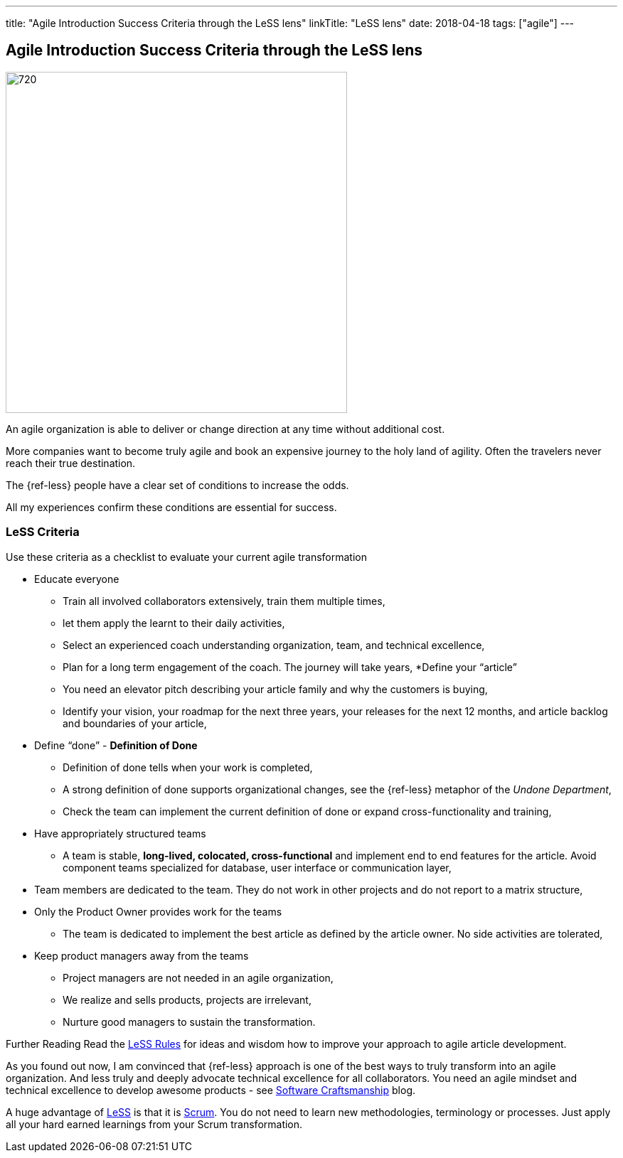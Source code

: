 ---
title: "Agile Introduction Success Criteria through the LeSS lens"
linkTitle: "LeSS lens"
date: 2018-04-18
tags: ["agile"]
---

== Agile Introduction Success Criteria through the LeSS lens
:author: Marcel Baumann
:email: <marcel.baumann@tangly.net>
:homepage: https://www.tangly.net/
:company: https://www.tangly.net/[tangly llc]
:copyright: CC-BY-SA 4.0

image::2018-04-02-head.jpg[720, 480, role=left]
An agile organization is able to deliver or change direction at any time without additional cost.

More companies want to become truly agile and book an expensive journey to the holy land of agility.
Often the travelers never reach their true destination.

The {ref-less} people have a clear set of conditions to increase the odds.

All my experiences confirm these conditions are essential for success.

=== LeSS Criteria

Use these criteria as a checklist to evaluate your current agile transformation

* Educate everyone
** Train all involved collaborators extensively, train them multiple times,
** let them apply the learnt to their daily activities,
** Select an experienced coach understanding organization, team, and technical excellence,
** Plan for a long term engagement of the coach.
 The journey will take years,
*Define your “article”
** You need an elevator pitch describing your article family and why the customers is buying,
** Identify your vision, your roadmap for the next three years, your releases for the next 12 months, and article backlog and boundaries of your article,
* Define “done” - *Definition of Done*
** Definition of done tells when your work is completed,
** A strong definition of done supports organizational changes, see the {ref-less} metaphor of the _Undone Department_,
** Check the team can implement the current definition of done or expand cross-functionality and training,
* Have appropriately structured teams
** A team is stable, *long-lived, colocated, cross-functional* and implement end to end features for the article.
 Avoid component teams specialized for database, user interface or communication layer,
* Team members are dedicated to the team.
 They do not work in other projects and do not report to a matrix structure,
* Only the Product Owner provides work for the teams
** The team is dedicated to implement the best article as defined by the article owner.
 No side activities are tolerated,
* Keep product managers away from the teams
** Project managers are not needed in an agile organization,
** We realize and sells products, projects are irrelevant,
** Nurture good managers to sustain the transformation.

Further Reading Read the https://less.works/less/rules/index.html[LeSS Rules] for ideas and wisdom how to improve your approach to agile article development.

As you found out now, I am convinced that {ref-less} approach is one of the best ways to truly transform into an agile organization.
And less truly and deeply advocate technical excellence for all collaborators.
You need an agile mindset and technical excellence to develop awesome products - see link:../../2018/pragmatic-craftsmanship[Software Craftsmanship] blog.

A huge advantage of https://less.works[LeSS] is that it is https://www.scrumguides.org/[Scrum].
You do not need to learn new methodologies, terminology or processes.
Just apply all your hard earned learnings from your Scrum transformation.
